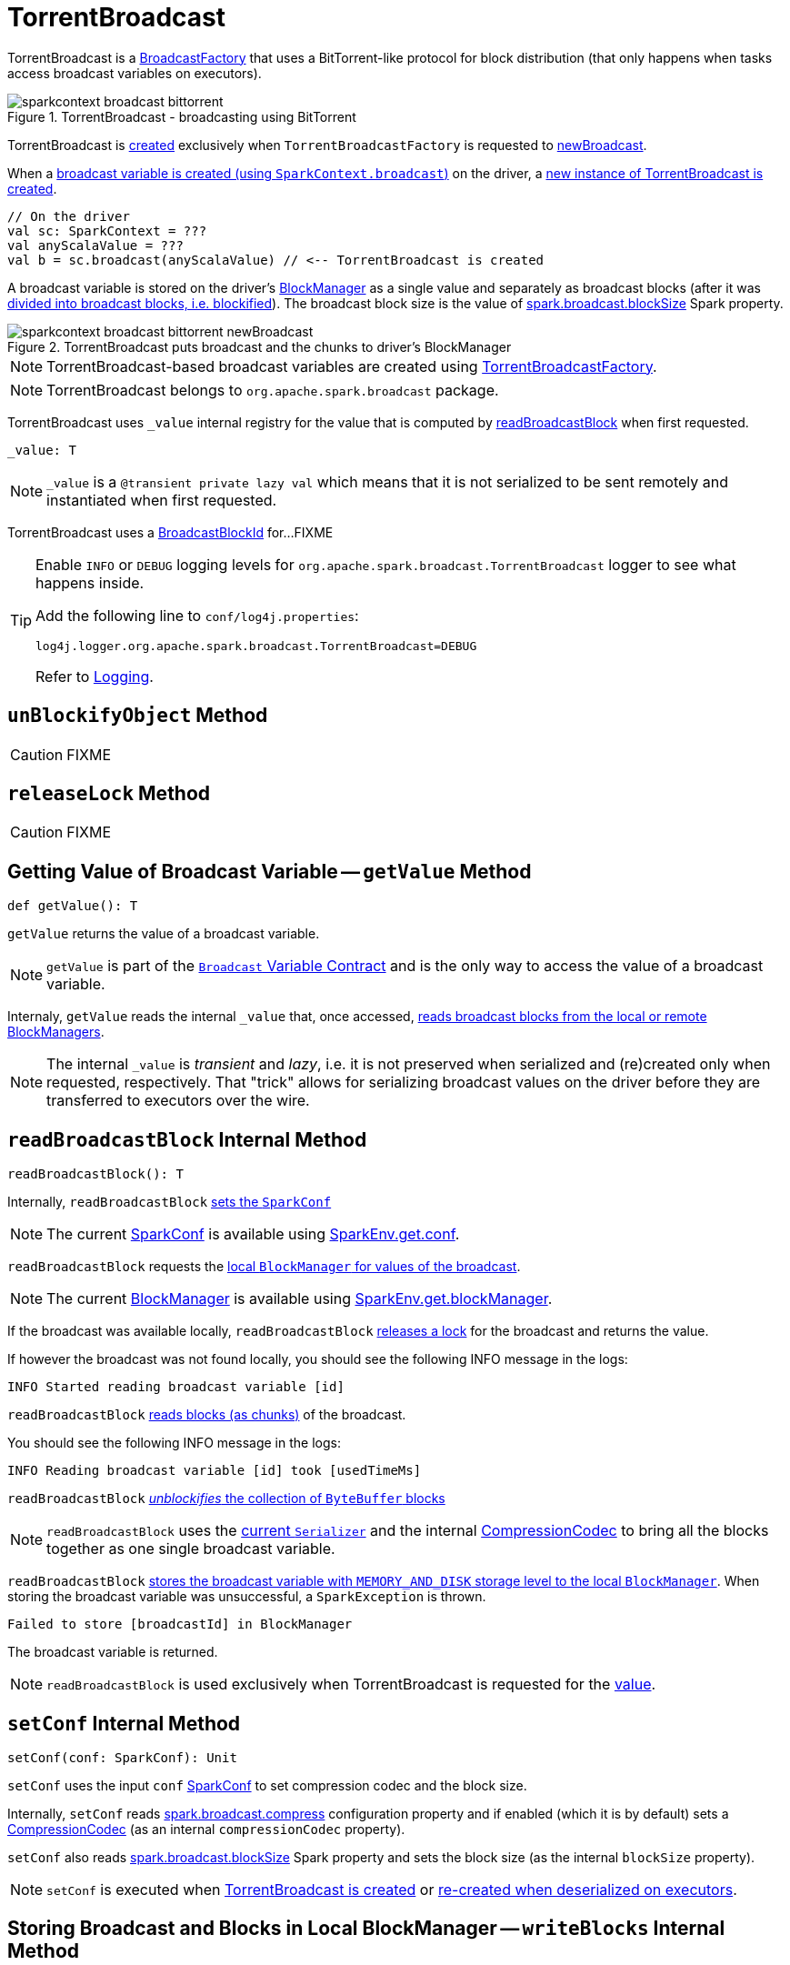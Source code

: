 = TorrentBroadcast

TorrentBroadcast is a xref:core:BroadcastFactory.adoc[BroadcastFactory] that uses a BitTorrent-like protocol for block distribution (that only happens when tasks access broadcast variables on executors).

.TorrentBroadcast - broadcasting using BitTorrent
image::sparkcontext-broadcast-bittorrent.png[align="center"]

TorrentBroadcast is <<creating-instance, created>> exclusively when `TorrentBroadcastFactory` is requested to xref:core:TorrentBroadcastFactory.adoc#newBroadcast[newBroadcast].

When a link:spark-SparkContext.adoc#broadcast[broadcast variable is created (using `SparkContext.broadcast`)] on the driver, a <<creating-instance, new instance of TorrentBroadcast is created>>.

[source, scala]
----
// On the driver
val sc: SparkContext = ???
val anyScalaValue = ???
val b = sc.broadcast(anyScalaValue) // <-- TorrentBroadcast is created
----

A broadcast variable is stored on the driver's xref:storage:BlockManager.adoc[BlockManager] as a single value and separately as broadcast blocks (after it was <<blockifyObject, divided into broadcast blocks, i.e. blockified>>). The broadcast block size is the value of xref:core:BroadcastManager.adoc#spark_broadcast_blockSize[spark.broadcast.blockSize] Spark property.

.TorrentBroadcast puts broadcast and the chunks to driver's BlockManager
image::sparkcontext-broadcast-bittorrent-newBroadcast.png[align="center"]

NOTE: TorrentBroadcast-based broadcast variables are created using xref:core:TorrentBroadcastFactory.adoc[TorrentBroadcastFactory].

NOTE: TorrentBroadcast belongs to `org.apache.spark.broadcast` package.

[[_value]]
TorrentBroadcast uses `_value` internal registry for the value that is computed by <<readBroadcastBlock, readBroadcastBlock>> when first requested.

[source, scala]
----
_value: T
----

NOTE: `_value` is a `@transient private lazy val` which means that it is not serialized to be sent remotely and instantiated when first requested.

[[broadcastId]]
TorrentBroadcast uses a <<spark-BlockId.adoc#BroadcastBlockId, BroadcastBlockId>> for...FIXME

[TIP]
====
Enable `INFO` or `DEBUG` logging levels for `org.apache.spark.broadcast.TorrentBroadcast` logger to see what happens inside.

Add the following line to `conf/log4j.properties`:

```
log4j.logger.org.apache.spark.broadcast.TorrentBroadcast=DEBUG
```

Refer to link:spark-logging.adoc[Logging].
====

== [[unBlockifyObject]] `unBlockifyObject` Method

CAUTION: FIXME

== [[releaseLock]] `releaseLock` Method

CAUTION: FIXME

== [[getValue]] Getting Value of Broadcast Variable -- `getValue` Method

[source, scala]
----
def getValue(): T
----

`getValue` returns the value of a broadcast variable.

NOTE: `getValue` is part of the link:spark-broadcast.adoc#contract[`Broadcast` Variable Contract] and is the only way to access the value of a broadcast variable.

Internaly, `getValue` reads the internal `_value` that, once accessed, <<readBroadcastBlock, reads broadcast blocks from the local or remote BlockManagers>>.

NOTE: The internal `_value` is __transient__ and __lazy__, i.e. it is not preserved when serialized and (re)created only when requested, respectively. That "trick" allows for serializing broadcast values on the driver before they are transferred to executors over the wire.

== [[readBroadcastBlock]] `readBroadcastBlock` Internal Method

[source, scala]
----
readBroadcastBlock(): T
----

Internally, `readBroadcastBlock` <<setConf, sets the `SparkConf`>>

NOTE: The current link:spark-SparkConf.adoc[SparkConf] is available using xref:core:SparkEnv.adoc#conf[SparkEnv.get.conf].

`readBroadcastBlock` requests the xref:storage:BlockManager.adoc#getLocalValues[local `BlockManager` for values of the broadcast].

NOTE: The current xref:storage:BlockManager.adoc[BlockManager] is available using xref:core:SparkEnv.adoc#blockManager[SparkEnv.get.blockManager].

If the broadcast was available locally, `readBroadcastBlock` <<releaseLock, releases a lock>> for the broadcast and returns the value.

If however the broadcast was not found locally, you should see the following INFO message in the logs:

```
INFO Started reading broadcast variable [id]
```

`readBroadcastBlock` <<readBlocks, reads blocks (as chunks)>> of the broadcast.

You should see the following INFO message in the logs:

```
INFO Reading broadcast variable [id] took [usedTimeMs]
```

`readBroadcastBlock` <<unBlockifyObject, _unblockifies_ the collection of `ByteBuffer` blocks>>

NOTE: `readBroadcastBlock` uses the xref:core:SparkEnv.adoc#serializer[current `Serializer`] and the internal xref:io:CompressionCodec.adoc[CompressionCodec] to bring all the blocks together as one single broadcast variable.

`readBroadcastBlock` xref:storage:BlockManager.adoc#putSingle[stores the broadcast variable with `MEMORY_AND_DISK` storage level to the local `BlockManager`]. When storing the broadcast variable was unsuccessful, a `SparkException` is thrown.

```
Failed to store [broadcastId] in BlockManager
```

The broadcast variable is returned.

NOTE: `readBroadcastBlock` is used exclusively when TorrentBroadcast is requested for the <<_value, value>>.

== [[setConf]] `setConf` Internal Method

[source, scala]
----
setConf(conf: SparkConf): Unit
----

`setConf` uses the input `conf` link:spark-SparkConf.adoc[SparkConf] to set compression codec and the block size.

Internally, `setConf` reads xref:core:BroadcastManager.adoc#spark.broadcast.compress[spark.broadcast.compress] configuration property and if enabled (which it is by default) sets a xref:io:CompressionCodec.adoc#createCodec[CompressionCodec] (as an internal `compressionCodec` property).

`setConf` also reads xref:core:BroadcastManager.adoc#spark_broadcast_blockSize[spark.broadcast.blockSize] Spark property and sets the block size (as the internal `blockSize` property).

NOTE: `setConf` is executed when <<creating-instance, TorrentBroadcast is created>> or <<readBroadcastBlock, re-created when deserialized on executors>>.

== [[writeBlocks]] Storing Broadcast and Blocks in Local BlockManager -- `writeBlocks` Internal Method

[source, scala]
----
writeBlocks(value: T): Int
----

`writeBlocks` stores the broadcast's `value` and blocks in the driver's xref:storage:BlockManager.adoc[BlockManager]. It returns the number of the broadcast blocks the broadcast was divided into.

Internally, `writeBlocks` xref:storage:BlockManager.adoc#putSingle[stores the block for `value` broadcast to the local `BlockManager`] (using a new link:spark-BlockDataManager.adoc#BroadcastBlockId[BroadcastBlockId], `value`, `MEMORY_AND_DISK` storage level and without telling the driver).

If storing the broadcast block fails, you should see the following `SparkException` in the logs:

```
Failed to store [broadcastId] in BlockManager
```

`writeBlocks` divides `value` into blocks (of xref:core:BroadcastManager.adoc#spark_broadcast_blockSize[spark.broadcast.blockSize] size) using the xref:core:SparkEnv.adoc#serializer[Serializer] and an optional xref:io:CompressionCodec.adoc[CompressionCodec] (enabled by xref:core:BroadcastManager.adoc#spark.broadcast.compress[spark.broadcast.compress]). Every block gets its own `BroadcastBlockId` (with `piece` and an index) that is wrapped inside a `ChunkedByteBuffer`. xref:storage:BlockManager.adoc#putBytes[Blocks are stored in the local `BlockManager`] (using the `piece` block id, `MEMORY_AND_DISK_SER` storage level and informing the driver).

NOTE: The entire broadcast value is stored in the local `BlockManager` with `MEMORY_AND_DISK` storage level, and the pieces with `MEMORY_AND_DISK_SER` storage level.

If storing any of the broadcast pieces fails, you should see the following `SparkException` in the logs:

```
Failed to store [pieceId] of [broadcastId] in local BlockManager
```

NOTE: `writeBlocks` is used exclusively when TorrentBroadcast is <<creating-instance, created>> (that happens on the driver only).

== [[blockifyObject]] Chunking Broadcast Into Blocks

[source, scala]
----
blockifyObject[T](
  obj: T,
  blockSize: Int,
  serializer: Serializer,
  compressionCodec: Option[CompressionCodec]): Array[ByteBuffer]
----

`blockifyObject` divides (aka _blockifies_) the input `obj` broadcast variable into blocks (of `ByteBuffer`). `blockifyObject` uses the input `serializer` `Serializer` to write `obj` in a serialized format to a `ChunkedByteBufferOutputStream` (of `blockSize` size) with the optional xref:io:CompressionCodec.adoc[CompressionCodec].

NOTE: `blockifyObject` is executed when <<writeBlocks, TorrentBroadcast stores a broadcast and its blocks to a local `BlockManager`>>.

== [[doUnpersist]] `doUnpersist` Method

[source, scala]
----
doUnpersist(blocking: Boolean): Unit
----

`doUnpersist` <<unpersist, removes all the persisted state associated with a broadcast variable on executors>>.

NOTE: `doUnpersist` is part of the link:spark-broadcast.adoc#contract[`Broadcast` Variable Contract] and is executed from <<unpersist, unpersist>> method.

== [[doDestroy]] `doDestroy` Method

[source, scala]
----
doDestroy(blocking: Boolean): Unit
----

`doDestroy` <<unpersist, removes all the persisted state associated with a broadcast variable on all the nodes in a Spark application>>, i.e. the driver and executors.

NOTE: `doDestroy` is executed when link:spark-broadcast.adoc#destroy-internal[`Broadcast` removes the persisted data and metadata related to a broadcast variable].

== [[unpersist]] `unpersist` Internal Method

[source, scala]
----
unpersist(
  id: Long,
  removeFromDriver: Boolean,
  blocking: Boolean): Unit
----

`unpersist` removes all broadcast blocks from executors and possibly the driver (only when `removeFromDriver` flag is enabled).

NOTE: `unpersist` belongs to TorrentBroadcast private object and is executed when TorrentBroadcast <<doUnpersist, unpersists a broadcast variable>> and <<doDestroy, removes a broadcast variable completely>>.

When executed, you should see the following DEBUG message in the logs:

```
DEBUG TorrentBroadcast: Unpersisting TorrentBroadcast [id]
```

`unpersist` requests xref:storage:BlockManagerMaster.adoc#removeBroadcast[`BlockManagerMaster` to remove the `id` broadcast].

NOTE: `unpersist` uses xref:core:SparkEnv.adoc#blockManager[`SparkEnv` to get the `BlockManagerMaster`] (through `blockManager` property).

== [[creating-instance]] Creating TorrentBroadcast Instance

TorrentBroadcast takes the following when created:

* [[obj]] Object (the value) to be broadcast
* [[id]] ID

TorrentBroadcast initializes the <<internal-registries, internal registries and counters>>.

== [[readBlocks]] Reading Blocks -- `readBlocks` Internal Method

[source, scala]
----
readBlocks(): Array[BlockData]
----

`readBlocks`...FIXME

NOTE: `readBlocks` is used when...FIXME
